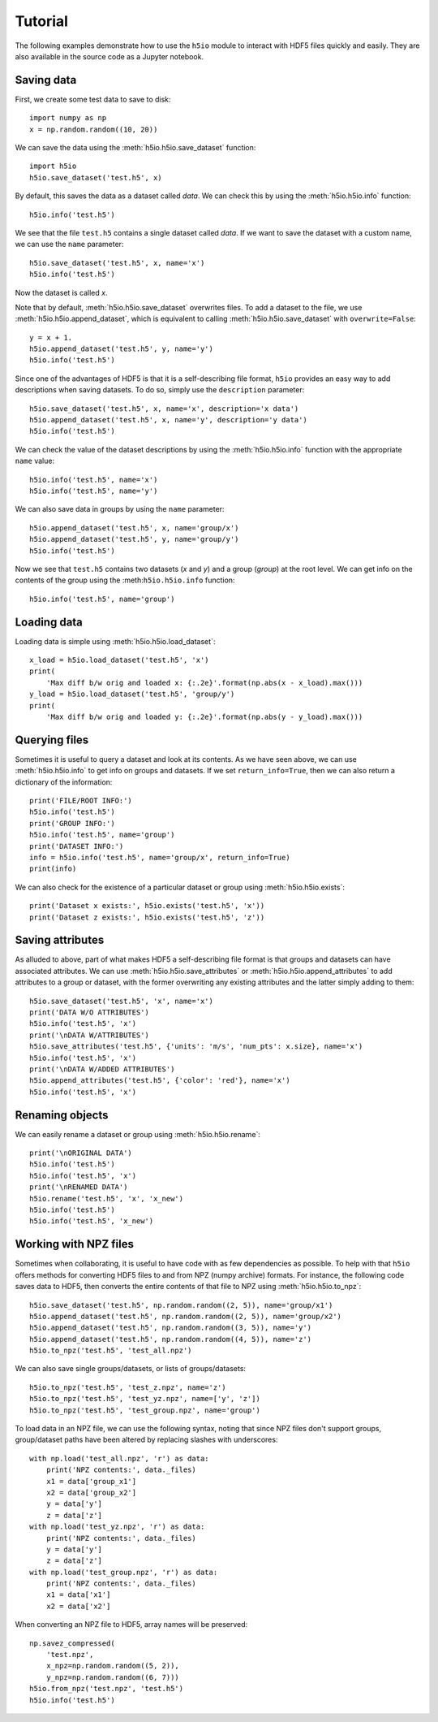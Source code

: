 Tutorial
========

The following examples demonstrate how to use the ``h5io`` module to interact with HDF5 files quickly and easily.
They are also available in the source code as a Jupyter notebook.


Saving data
-----------

First, we create some test data to save to disk::

  import numpy as np
  x = np.random.random((10, 20))

We can save the data using the :meth:`h5io.h5io.save_dataset` function::

  import h5io
  h5io.save_dataset('test.h5', x)

By default, this saves the data as a dataset called *data*.
We can check this by using the :meth:`h5io.h5io.info` function::

  h5io.info('test.h5')

We see that the file ``test.h5`` contains a single dataset called *data*.
If we want to save the dataset with a custom name, we can use the ``name`` parameter::

  h5io.save_dataset('test.h5', x, name='x')
  h5io.info('test.h5')

Now the dataset is called *x*.

Note that by default, :meth:`h5io.h5io.save_dataset` overwrites files.
To add a dataset to the file, we use :meth:`h5io.h5io.append_dataset`, which is equivalent to calling :meth:`h5io.h5io.save_dataset` with ``overwrite=False``::

  y = x + 1.
  h5io.append_dataset('test.h5', y, name='y')
  h5io.info('test.h5')

Since one of the advantages of HDF5 is that it is a self-describing file format, ``h5io`` provides an easy way to add descriptions when saving datasets.
To do so, simply use the ``description`` parameter::

  h5io.save_dataset('test.h5', x, name='x', description='x data')
  h5io.append_dataset('test.h5', x, name='y', description='y data')
  h5io.info('test.h5')

We can check the value of the dataset descriptions by using the :meth:`h5io.h5io.info` function with the appropriate ``name`` value::

  h5io.info('test.h5', name='x')
  h5io.info('test.h5', name='y')

We can also save data in groups by using the ``name`` parameter::

  h5io.append_dataset('test.h5', x, name='group/x')
  h5io.append_dataset('test.h5', y, name='group/y')
  h5io.info('test.h5')

Now we see that ``test.h5`` contains two datasets (*x* and *y*) and a group (*group*) at the root level.
We can get info on the contents of the group using the :meth:``h5io.h5io.info`` function::

  h5io.info('test.h5', name='group')


Loading data
------------

Loading data is simple using :meth:`h5io.h5io.load_dataset`::

  x_load = h5io.load_dataset('test.h5', 'x')
  print(
      'Max diff b/w orig and loaded x: {:.2e}'.format(np.abs(x - x_load).max()))
  y_load = h5io.load_dataset('test.h5', 'group/y')
  print(
      'Max diff b/w orig and loaded y: {:.2e}'.format(np.abs(y - y_load).max()))


Querying files
--------------

Sometimes it is useful to query a dataset and look at its contents.
As we have seen above, we can use :meth:`h5io.h5io.info` to get info on groups and datasets.  If we set ``return_info=True``, then we can also return a dictionary of the information::

  print('FILE/ROOT INFO:')
  h5io.info('test.h5')
  print('GROUP INFO:')
  h5io.info('test.h5', name='group')
  print('DATASET INFO:')
  info = h5io.info('test.h5', name='group/x', return_info=True)
  print(info)

We can also check for the existence of a particular dataset or group using :meth:`h5io.h5io.exists`::

  print('Dataset x exists:', h5io.exists('test.h5', 'x'))
  print('Dataset z exists:', h5io.exists('test.h5', 'z'))


Saving attributes
-----------------

As alluded to above, part of what makes HDF5 a self-describing file format is that groups and datasets can have associated attributes.
We can use :meth:`h5io.h5io.save_attributes` or :meth:`h5io.h5io.append_attributes` to add attributes to a group or dataset, with the former overwriting any existing attributes and the latter simply adding to them::

  h5io.save_dataset('test.h5', 'x', name='x')
  print('DATA W/O ATTRIBUTES')
  h5io.info('test.h5', 'x')
  print('\nDATA W/ATTRIBUTES')
  h5io.save_attributes('test.h5', {'units': 'm/s', 'num_pts': x.size}, name='x')
  h5io.info('test.h5', 'x')
  print('\nDATA W/ADDED ATTRIBUTES')
  h5io.append_attributes('test.h5', {'color': 'red'}, name='x')
  h5io.info('test.h5', 'x')


Renaming objects
----------------

We can easily rename a dataset or group using :meth:`h5io.h5io.rename`::

  print('\nORIGINAL DATA')
  h5io.info('test.h5')
  h5io.info('test.h5', 'x')
  print('\nRENAMED DATA')
  h5io.rename('test.h5', 'x', 'x_new')
  h5io.info('test.h5')
  h5io.info('test.h5', 'x_new')


Working with NPZ files
----------------------

Sometimes when collaborating, it is useful to have code with as few dependencies as possible.
To help with that ``h5io`` offers methods for converting HDF5 files to and from NPZ (numpy archive) formats.
For instance, the following code saves data to HDF5, then converts the entire contents of that file to NPZ using :meth:`h5io.h5io.to_npz`::

  h5io.save_dataset('test.h5', np.random.random((2, 5)), name='group/x1')
  h5io.append_dataset('test.h5', np.random.random((2, 5)), name='group/x2')
  h5io.append_dataset('test.h5', np.random.random((3, 5)), name='y')
  h5io.append_dataset('test.h5', np.random.random((4, 5)), name='z')
  h5io.to_npz('test.h5', 'test_all.npz')

We can also save single groups/datasets, or lists of groups/datasets::

  h5io.to_npz('test.h5', 'test_z.npz', name='z')
  h5io.to_npz('test.h5', 'test_yz.npz', name=['y', 'z'])
  h5io.to_npz('test.h5', 'test_group.npz', name='group')

To load data in an NPZ file, we can use the following syntax, noting that since NPZ files don't support groups, group/dataset paths have been altered by replacing slashes with underscores::

  with np.load('test_all.npz', 'r') as data:
      print('NPZ contents:', data._files)
      x1 = data['group_x1']
      x2 = data['group_x2']
      y = data['y']
      z = data['z']
  with np.load('test_yz.npz', 'r') as data:
      print('NPZ contents:', data._files)
      y = data['y']
      z = data['z']
  with np.load('test_group.npz', 'r') as data:
      print('NPZ contents:', data._files)
      x1 = data['x1']
      x2 = data['x2']

When converting an NPZ file to HDF5, array names will be preserved::

  np.savez_compressed(
      'test.npz',
      x_npz=np.random.random((5, 2)),
      y_npz=np.random.random((6, 7)))
  h5io.from_npz('test.npz', 'test.h5')
  h5io.info('test.h5')
